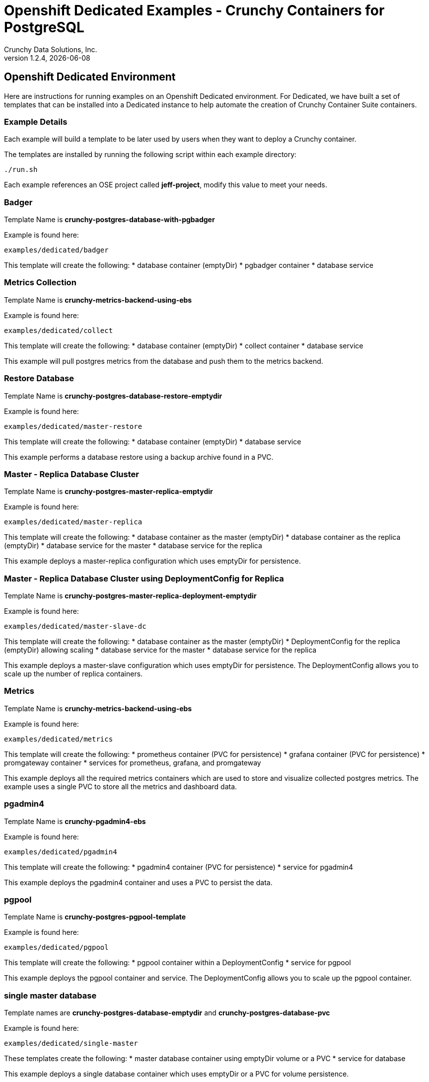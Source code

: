 = Openshift Dedicated Examples - Crunchy Containers for PostgreSQL
Crunchy Data Solutions, Inc.
v1.2.4, {docdate}
:title-logo-image: image:crunchy_logo.png["CrunchyData Logo",align="center",scaledwidth="80%"]

== Openshift Dedicated Environment

Here are instructions for running examples on an Openshift Dedicated
environment.  For Dedicated, we have built a set of templates
that can be installed into a Dedicated instance to help automate
the creation of Crunchy Container Suite containers.

=== Example Details

Each example will build a template to be later used by
users when they want to deploy a Crunchy container.

The templates are installed by running the following script
within each example directory:

....
./run.sh
....

Each example references an OSE project called *jeff-project*, modify
this value to meet your needs.

=== Badger

Template Name is *crunchy-postgres-database-with-pgbadger*

Example is found here:
....
examples/dedicated/badger
....

This template will create the following:
 * database container (emptyDir)
 * pgbadger container
 * database service

=== Metrics Collection

Template Name is *crunchy-metrics-backend-using-ebs*

Example is found here:
....
examples/dedicated/collect
....

This template will create the following:
 * database container (emptyDir)
 * collect container
 * database service

This example will pull postgres metrics from the database
and push them to the metrics backend.

=== Restore Database

Template Name is *crunchy-postgres-database-restore-emptydir*

Example is found here:
....
examples/dedicated/master-restore
....

This template will create the following:
 * database container (emptyDir)
 * database service

This example performs a database restore using a backup archive
found in a PVC.

=== Master - Replica Database Cluster

Template Name is *crunchy-postgres-master-replica-emptydir*

Example is found here:
....
examples/dedicated/master-replica
....

This template will create the following:
 * database container as the master (emptyDir)
 * database container as the replica (emptyDir)
 * database service for the master
 * database service for the replica

This example deploys a master-replica configuration
which uses emptyDir for persistence. 

=== Master - Replica Database Cluster using DeploymentConfig for Replica

Template Name is *crunchy-postgres-master-replica-deployment-emptydir*

Example is found here:
....
examples/dedicated/master-slave-dc
....

This template will create the following:
 * database container as the master (emptyDir)
 * DeploymentConfig for the replica (emptyDir) allowing scaling
 * database service for the master
 * database service for the replica

This example deploys a master-slave configuration
which uses emptyDir for persistence.  The DeploymentConfig allows
you to scale up the number of replica containers.

=== Metrics 

Template Name is *crunchy-metrics-backend-using-ebs*

Example is found here:
....
examples/dedicated/metrics
....

This template will create the following:
 * prometheus container (PVC for persistence)
 * grafana container (PVC for persistence)
 * promgateway container  
 * services for prometheus, grafana, and promgateway

This example deploys all the required metrics containers
which are used to store and visualize collected postgres metrics.
The example uses a single PVC to store all the metrics and
dashboard data.

=== pgadmin4 

Template Name is *crunchy-pgadmin4-ebs*

Example is found here:
....
examples/dedicated/pgadmin4
....

This template will create the following:
 * pgadmin4 container (PVC for persistence)
 * service for pgadmin4

This example deploys the pgadmin4 container and uses
a PVC to persist the data.


=== pgpool 

Template Name is *crunchy-postgres-pgpool-template*

Example is found here:
....
examples/dedicated/pgpool
....

This template will create the following:
 * pgpool container within a DeploymentConfig
 * service for pgpool

This example deploys the pgpool container and service.  The DeploymentConfig
allows you to scale up the pgpool container.

=== single master database 

Template names are *crunchy-postgres-database-emptydir* and
*crunchy-postgres-database-pvc*

Example is found here:
....
examples/dedicated/single-master
....

These templates create the following:
 * master database container using emptyDir volume or a PVC
 * service for database 

This example deploys a single database container which
uses emptyDir or a PVC for volume persistence.

=== database backup

Template Name is *crunchy-postgres-database-backup*

Example is found here:
....
examples/dedicated/backup
....

This template will create the following:
 * Job which generates a backup container

This example deploys a Job which results in a Pod
created which will run the crunchy-backup container.  It
will create a backup of a database and store the backup
files in a PVC.

=== replica database

Template names are *crunchy-postgres-replica-emptydir* and
*crunchy-postgres-replica-pvc*.

Example is found here:
....
examples/dedicated/single-replica
....

This template will create the following:
 * database container using emptyDir or PVC as the data volume
 * service to the database

This example deploys a database pod using either
emptyDir or a PVC to store data.  A service is also
created to the database.

=== synchronous replica database

Template Name is *crunchy-postgres-master-sync-replica-pvc*

Example is found here:
....
examples/dedicated/sync
....

This template will create the following:
 * PVC for the master database
 * PVC for the replica database
 * master database container using PVC as the data volume
 * replica database container using PVC as the data volume
 * service to the master database
 * service to the replica database

This example deploys a database pod using a PVC to store data.  
A service is also created to the database.  This example creates
a synchronous replica.

=== watch

Template Name is *crunchy-cluster-watch-template*

Example is found here:
....
examples/dedicated/watch
....

This template will create the following:
 * watch pod for watching a database cluster

This example deploys a watch pod that watches a database
master, if the master dies, it will trigger a failover to
a replica.  This pod uses a ServiceAccount which is required
to be defined.

== Legal Notices

Copyright © 2016 Crunchy Data Solutions, Inc.

CRUNCHY DATA SOLUTIONS, INC. PROVIDES THIS GUIDE "AS IS" WITHOUT WARRANTY OF ANY KIND, EITHER EXPRESS OR IMPLIED, INCLUDING, BUT NOT LIMITED TO, THE IMPLIED WARRANTIES OF NON INFRINGEMENT, MERCHANTABILITY OR FITNESS FOR A PARTICULAR PURPOSE.

Crunchy, Crunchy Data Solutions, Inc. and the Crunchy Hippo Logo are trademarks of Crunchy Data Solutions, Inc.


